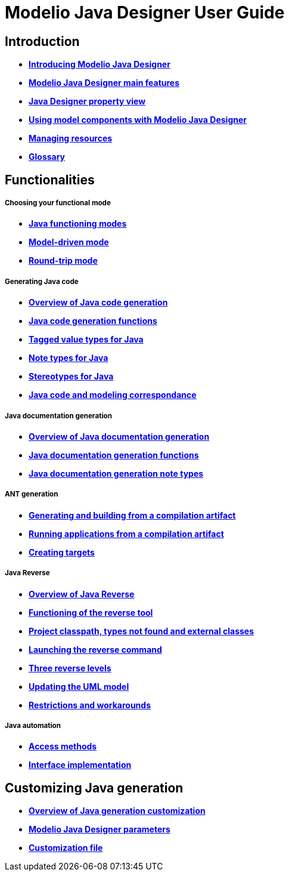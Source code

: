 // Disable all captions for figures.
:!figure-caption:

// Hightlight code source and add the line number
:source-highlighter: coderay
:coderay-linenums-mode: table

[[Modelio-Java-Designer-User-Guide]]

[[modelio-java-designer-user-guide]]
= Modelio Java Designer User Guide

[[Introduction]]

[[introduction]]
== Introduction

* *<<Javadesigner-_javadeveloper_intro_overview.adoc#,Introducing Modelio Java Designer>>*
* *<<Javadesigner-_javadeveloper_intro_main_features.adoc#,Modelio Java Designer main features>>*
* *<<Javadesigner-_javadeveloper_intro_java_designer_property_view.adoc#,Java Designer property view>>*
* *<<Javadesigner-_javadeveloper_intro_using_model_components_with_java.adoc#,Using model components with Modelio Java Designer>>*
* *<<Javadesigner-_javadeveloper_intro_managing_resources.adoc#,Managing resources>>*
* *<<Javadesigner-_javadeveloper_intro_gloss.adoc#,Glossary>>*

[[Functionalities]]

[[functionalities]]
== Functionalities

[[Choosing-your-functional-mode]]

[[choosing-your-functional-mode]]
===== Choosing your functional mode

* *<<Javadesigner-_javadeveloper_choose_functional_mode_java_functioning_modes.adoc#,Java functioning modes>>*
* *<<Javadesigner-_javadeveloper_choose_functional_mode_model_driven_mode.adoc#,Model-driven mode>>*
* *<<Javadesigner-_javadeveloper_choose_functional_mode_round_trip_mode.adoc#,Round-trip mode>>*

[[Generating-Java-code]]

[[generating-java-code]]
===== Generating Java code

* *<<Javadesigner-_javadeveloper_generating_java_code_overview.adoc#,Overview of Java code generation>>*
* *<<Javadesigner-_javadeveloper_generating_java_code_java_code_generation_functions.adoc#,Java code generation functions>>*
* *<<Javadesigner-_javadeveloper_generating_java_code_tagged_value_types.adoc#,Tagged value types for Java>>*
* *<<Javadesigner-_javadeveloper_generating_java_code_note_types.adoc#,Note types for Java>>*
* *<<Javadesigner-_javadeveloper_generating_java_code_stereo_types.adoc#,Stereotypes for Java>>*
* *<<Javadesigner-_javadeveloper_generating_java_code_java_code_and_modeling_correspondence.adoc#,Java code and modeling correspondance>>*

[[Java-documentation-generation]]

[[java-documentation-generation]]
===== Java documentation generation

* *<<Javadesigner-_javadeveloper_java_doc_generation_overview.adoc#,Overview of Java documentation generation>>*
* *<<Javadesigner-_javadeveloper_java_doc_generation_java_doc_generation_functions.adoc#,Java documentation generation functions>>*
* *<<Javadesigner-_javadeveloper_java_doc_generation_java_doc_generation_note_types.adoc#,Java documentation generation note types>>*

[[ANT-generation]]

[[ant-generation]]
===== ANT generation

* *<<Javadesigner-_javadeveloper_ant_generation_gen_build_ant_file.adoc#,Generating and building from a compilation artifact>>*
* *<<Javadesigner-_javadeveloper_ant_generation_running_applications.adoc#,Running applications from a compilation artifact>>*
* *<<Javadesigner-_javadeveloper_ant_generation_creating_targets.adoc#,Creating targets>>*

[[Java-Reverse]]

[[java-reverse]]
===== Java Reverse

* *<<Javadesigner-_javadeveloper_java_reverse_overview_reverse.adoc#,Overview of Java Reverse>>*
* *<<Javadesigner-_javadeveloper_java_reverse_functioning_reverse_tool.adoc#,Functioning of the reverse tool>>*
* *<<Classpath_and_external_classes.adoc#,Project classpath, types not found and external classes>>*
* *<<Javadesigner-_javadeveloper_java_reverse_launching_reverse_command.adoc#,Launching the reverse command>>*
* *<<Javadesigner-_javadeveloper_java_reverse_three_reverse_levels.adoc#,Three reverse levels>>*
* *<<Javadesigner-_javadeveloper_java_reverse_updating_model.adoc#,Updating the UML model>>*
* *<<Javadesigner-_javadeveloper_java_reverse_restrictions_workarounds.adoc#,Restrictions and workarounds>>*

[[Java-automation]]

[[java-automation]]
===== Java automation

* *<<Javadesigner-_javadeveloper_java_automation_access_methods.adoc#,Access methods>>*
* *<<Javadesigner-_javadeveloper_java_automation_interfaces.adoc#,Interface implementation>>*

[[Customizing-Java-generation]]

[[customizing-java-generation]]
== Customizing Java generation

* *<<Javadesigner-_javadeveloper_customizing_java_generation_overview.adoc#,Overview of Java generation customization>>*
* *<<Javadesigner-_javadeveloper_customizing_java_generation_parameters.adoc#,Modelio Java Designer parameters>>*
* *<<Javadesigner-_javadeveloper_customizing_java_generation_customization_file.adoc#,Customization file>>*

[[footer]]
